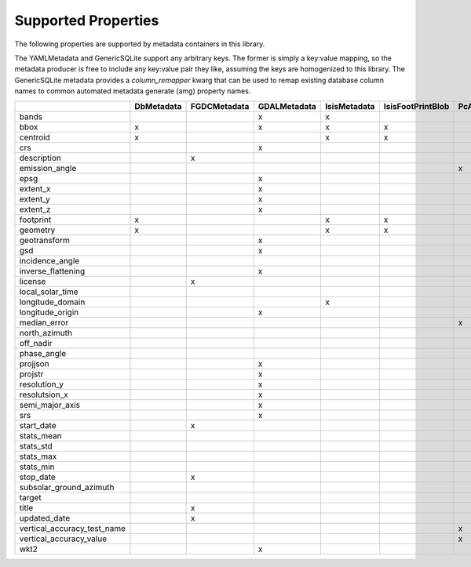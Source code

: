 .. _supported_properties:

Supported Properties
====================
The following properties are supported by metadata containers in this library.

The YAMLMetadata and GenericSQLite support any arbitrary keys. The former is simply a key:value mapping, so the metadata producer is free to include any key:value pair they like, assuming the keys are homogenized to this library. The GenericSQLite metadata provides a `column_remapper` kwarg that can be used to remap existing database column names to common automated metadata generate (amg) property names.

+-----------------------------+------------+--------------+--------------+--------------+-------------------+-----------------+--------------+---------------+-------------+
|                             | DbMetadata | FGDCMetadata | GDALMetadata | IsisMetadata | IsisFootPrintBlob | PcAlignMetadata | YAMLMetadata | GenericSQLite | IsisCamInfo |
+=============================+============+==============+==============+==============+===================+=================+==============+===============+=============+
| bands                       |            |              | x            | x            |                   |                 | x            | x             |             |
+-----------------------------+------------+--------------+--------------+--------------+-------------------+-----------------+--------------+---------------+-------------+
| bbox                        | x          |              | x            | x            | x                 |                 | x            | x             | x           |
+-----------------------------+------------+--------------+--------------+--------------+-------------------+-----------------+--------------+---------------+-------------+
| centroid                    | x          |              |              | x            | x                 |                 | x            | x             | x           |
+-----------------------------+------------+--------------+--------------+--------------+-------------------+-----------------+--------------+---------------+-------------+
| crs                         |            |              | x            |              |                   |                 | x            | x             |             |
+-----------------------------+------------+--------------+--------------+--------------+-------------------+-----------------+--------------+---------------+-------------+
| description                 |            | x            |              |              |                   |                 | x            | x             |             |
+-----------------------------+------------+--------------+--------------+--------------+-------------------+-----------------+--------------+---------------+-------------+
| emission_angle              |            |              |              |              |                   | x               | x            | x             | x           |
+-----------------------------+------------+--------------+--------------+--------------+-------------------+-----------------+--------------+---------------+-------------+
| epsg                        |            |              | x            |              |                   |                 | x            | x             |             |
+-----------------------------+------------+--------------+--------------+--------------+-------------------+-----------------+--------------+---------------+-------------+
| extent_x                    |            |              | x            |              |                   |                 | x            | x             |             |
+-----------------------------+------------+--------------+--------------+--------------+-------------------+-----------------+--------------+---------------+-------------+
| extent_y                    |            |              | x            |              |                   |                 | x            | x             |             |
+-----------------------------+------------+--------------+--------------+--------------+-------------------+-----------------+--------------+---------------+-------------+
| extent_z                    |            |              | x            |              |                   |                 | x            | x             |             |
+-----------------------------+------------+--------------+--------------+--------------+-------------------+-----------------+--------------+---------------+-------------+
| footprint                   | x          |              |              | x            | x                 |                 | x            | x             | x           |
+-----------------------------+------------+--------------+--------------+--------------+-------------------+-----------------+--------------+---------------+-------------+
| geometry                    | x          |              |              | x            | x                 |                 | x            | x             | x           |
+-----------------------------+------------+--------------+--------------+--------------+-------------------+-----------------+--------------+---------------+-------------+
| geotransform                |            |              | x            |              |                   |                 | x            | x             |             |
+-----------------------------+------------+--------------+--------------+--------------+-------------------+-----------------+--------------+---------------+-------------+
| gsd                         |            |              | x            |              |                   |                 | x            | x             |             |
+-----------------------------+------------+--------------+--------------+--------------+-------------------+-----------------+--------------+---------------+-------------+
| incidence_angle             |            |              |              |              |                   |                 | x            | x             | x           |
+-----------------------------+------------+--------------+--------------+--------------+-------------------+-----------------+--------------+---------------+-------------+
| inverse_flattening          |            |              | x            |              |                   |                 | x            | x             |             |
+-----------------------------+------------+--------------+--------------+--------------+-------------------+-----------------+--------------+---------------+-------------+
| license                     |            | x            |              |              |                   |                 | x            | x             |             |
+-----------------------------+------------+--------------+--------------+--------------+-------------------+-----------------+--------------+---------------+-------------+
| local_solar_time            |            |              |              |              |                   |                 | x            | x             | x           |
+-----------------------------+------------+--------------+--------------+--------------+-------------------+-----------------+--------------+---------------+-------------+
| longitude_domain            |            |              |              | x            |                   |                 | x            | x             |             |
+-----------------------------+------------+--------------+--------------+--------------+-------------------+-----------------+--------------+---------------+-------------+
| longitude_origin            |            |              | x            |              |                   |                 | x            | x             |             |
+-----------------------------+------------+--------------+--------------+--------------+-------------------+-----------------+--------------+---------------+-------------+
| median_error                |            |              |              |              |                   | x               | x            | x             |             |
+-----------------------------+------------+--------------+--------------+--------------+-------------------+-----------------+--------------+---------------+-------------+
| north_azimuth               |            |              |              |              |                   |                 | x            | x             | x           |
+-----------------------------+------------+--------------+--------------+--------------+-------------------+-----------------+--------------+---------------+-------------+
| off_nadir                   |            |              |              |              |                   |                 | x            | x             | x           |
+-----------------------------+------------+--------------+--------------+--------------+-------------------+-----------------+--------------+---------------+-------------+
| phase_angle                 |            |              |              |              |                   |                 | x            | x             | x           |
+-----------------------------+------------+--------------+--------------+--------------+-------------------+-----------------+--------------+---------------+-------------+
| projjson                    |            |              | x            |              |                   |                 | x            | x             |             |
+-----------------------------+------------+--------------+--------------+--------------+-------------------+-----------------+--------------+---------------+-------------+
| projstr                     |            |              | x            |              |                   |                 | x            | x             |             |
+-----------------------------+------------+--------------+--------------+--------------+-------------------+-----------------+--------------+---------------+-------------+
| resolution_y                |            |              | x            |              |                   |                 | x            | x             |             |
+-----------------------------+------------+--------------+--------------+--------------+-------------------+-----------------+--------------+---------------+-------------+
| resolutsion_x               |            |              | x            |              |                   |                 | x            | x             |             |
+-----------------------------+------------+--------------+--------------+--------------+-------------------+-----------------+--------------+---------------+-------------+
| semi_major_axis             |            |              | x            |              |                   |                 | x            | x             |             |
+-----------------------------+------------+--------------+--------------+--------------+-------------------+-----------------+--------------+---------------+-------------+
| srs                         |            |              | x            |              |                   |                 | x            | x             |             |
+-----------------------------+------------+--------------+--------------+--------------+-------------------+-----------------+--------------+---------------+-------------+
| start_date                  |            | x            |              |              |                   |                 | x            | x             | x           |
+-----------------------------+------------+--------------+--------------+--------------+-------------------+-----------------+--------------+---------------+-------------+
| stats_mean                  |            |              |              |              |                   |                 | x            | x             |             |
+-----------------------------+------------+--------------+--------------+--------------+-------------------+-----------------+--------------+---------------+-------------+
| stats_std                   |            |              |              |              |                   |                 | x            | x             | x           |
+-----------------------------+------------+--------------+--------------+--------------+-------------------+-----------------+--------------+---------------+-------------+
| stats_max                   |            |              |              |              |                   |                 | x            | x             | x           |
+-----------------------------+------------+--------------+--------------+--------------+-------------------+-----------------+--------------+---------------+-------------+
| stats_min                   |            |              |              |              |                   |                 | x            | x             | x           |
+-----------------------------+------------+--------------+--------------+--------------+-------------------+-----------------+--------------+---------------+-------------+
| stop_date                   |            | x            |              |              |                   |                 | x            | x             | x           |
+-----------------------------+------------+--------------+--------------+--------------+-------------------+-----------------+--------------+---------------+-------------+
| subsolar_ground_azimuth     |            |              |              |              |                   |                 | x            | x             | x           |
+-----------------------------+------------+--------------+--------------+--------------+-------------------+-----------------+--------------+---------------+-------------+
| target                      |            |              |              |              |                   |                 | x            | x             | x           |
+-----------------------------+------------+--------------+--------------+--------------+-------------------+-----------------+--------------+---------------+-------------+
| title                       |            | x            |              |              |                   |                 | x            | x             |             |
+-----------------------------+------------+--------------+--------------+--------------+-------------------+-----------------+--------------+---------------+-------------+
| updated_date                |            | x            |              |              |                   |                 | x            | x             |             |
+-----------------------------+------------+--------------+--------------+--------------+-------------------+-----------------+--------------+---------------+-------------+
| vertical_accuracy_test_name |            |              |              |              |                   | x               | x            | x             |             |
+-----------------------------+------------+--------------+--------------+--------------+-------------------+-----------------+--------------+---------------+-------------+
| vertical_accuracy_value     |            |              |              |              |                   | x               | x            | x             |             |
+-----------------------------+------------+--------------+--------------+--------------+-------------------+-----------------+--------------+---------------+-------------+
| wkt2                        |            |              | x            |              |                   |                 | x            | x             |             |
+-----------------------------+------------+--------------+--------------+--------------+-------------------+-----------------+--------------+---------------+-------------+

